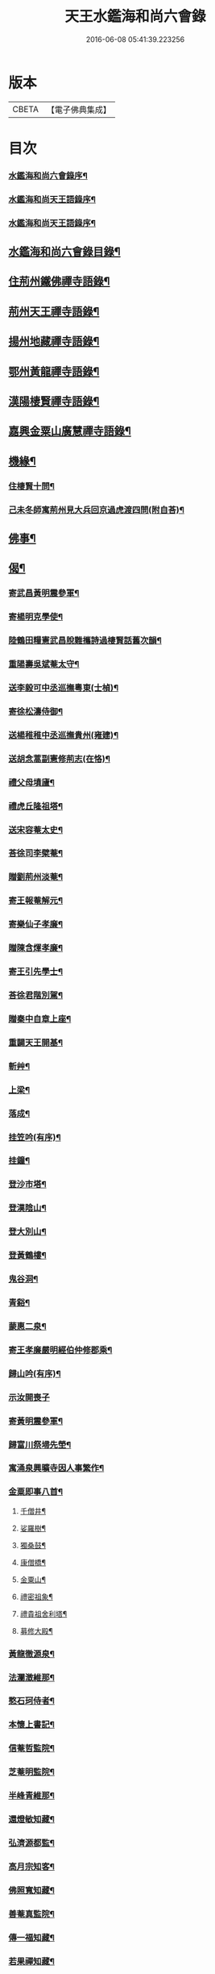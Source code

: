 #+TITLE: 天王水鑑海和尚六會錄 
#+DATE: 2016-06-08 05:41:39.223256

* 版本
 |     CBETA|【電子佛典集成】|

* 目次
*** [[file:KR6q0440_001.txt::001-0245a1][水鑑海和尚六會錄序¶]]
*** [[file:KR6q0440_001.txt::001-0245b12][水鑑海和尚天王語錄序¶]]
*** [[file:KR6q0440_001.txt::001-0245c2][水鑑海和尚天王語錄序¶]]
** [[file:KR6q0440_001.txt::001-0245c22][水鑑海和尚六會錄目錄¶]]
** [[file:KR6q0440_001.txt::001-0246b4][住荊州鐵佛禪寺語錄¶]]
** [[file:KR6q0440_002.txt::002-0250a3][荊州天王禪寺語錄¶]]
** [[file:KR6q0440_003.txt::003-0254b3][揚州地藏禪寺語錄¶]]
** [[file:KR6q0440_003.txt::003-0255b23][鄂州黃龍禪寺語錄¶]]
** [[file:KR6q0440_003.txt::003-0256b11][漢陽棲賢禪寺語錄¶]]
** [[file:KR6q0440_004.txt::004-0258b3][嘉興金粟山廣慧禪寺語錄¶]]
** [[file:KR6q0440_005.txt::005-0262a3][機緣¶]]
*** [[file:KR6q0440_005.txt::005-0262b14][住棲賢十問¶]]
*** [[file:KR6q0440_005.txt::005-0262b28][己未冬師寓荊州見大兵回京過虎渡四問(附自荅)¶]]
** [[file:KR6q0440_005.txt::005-0262c13][佛事¶]]
** [[file:KR6q0440_006.txt::006-0264c3][偈¶]]
*** [[file:KR6q0440_006.txt::006-0264c4][寄武昌黃明震參軍¶]]
*** [[file:KR6q0440_006.txt::006-0264c7][寄楊明克學使¶]]
*** [[file:KR6q0440_006.txt::006-0264c10][陸鶴田糧憲武昌脫難攜詩過棲賢話舊次韻¶]]
*** [[file:KR6q0440_006.txt::006-0264c13][重陽壽吳斌菴太守¶]]
*** [[file:KR6q0440_006.txt::006-0264c16][送李毅可中丞巡撫粵東(士楨)¶]]
*** [[file:KR6q0440_006.txt::006-0264c19][寄徐松濤侍御¶]]
*** [[file:KR6q0440_006.txt::006-0264c22][送楊稚稚中丞巡撫貴州(雍建)¶]]
*** [[file:KR6q0440_006.txt::006-0264c25][送胡念蒿副憲修荊志(在恪)¶]]
*** [[file:KR6q0440_006.txt::006-0264c28][禮父母墳廬¶]]
*** [[file:KR6q0440_006.txt::006-0265a2][禮虎丘隆祖塔¶]]
*** [[file:KR6q0440_006.txt::006-0265a5][送宋容菴太史¶]]
*** [[file:KR6q0440_006.txt::006-0265a8][荅徐司李檗菴¶]]
*** [[file:KR6q0440_006.txt::006-0265a11][贈劉荊州淡菴¶]]
*** [[file:KR6q0440_006.txt::006-0265a14][寄王報菴解元¶]]
*** [[file:KR6q0440_006.txt::006-0265a17][寄樂仙子孝廉¶]]
*** [[file:KR6q0440_006.txt::006-0265a20][贈陳含煇孝廉¶]]
*** [[file:KR6q0440_006.txt::006-0265a23][寄王引先學士¶]]
*** [[file:KR6q0440_006.txt::006-0265a26][荅徐君階別駕¶]]
*** [[file:KR6q0440_006.txt::006-0265a29][贈秦中自章上座¶]]
*** [[file:KR6q0440_006.txt::006-0265b2][重闢天王開基¶]]
*** [[file:KR6q0440_006.txt::006-0265b5][斬艸¶]]
*** [[file:KR6q0440_006.txt::006-0265b8][上梁¶]]
*** [[file:KR6q0440_006.txt::006-0265b11][落成¶]]
*** [[file:KR6q0440_006.txt::006-0265b14][挂笠吟(有序)¶]]
*** [[file:KR6q0440_006.txt::006-0265c3][挂鐘¶]]
*** [[file:KR6q0440_006.txt::006-0265c6][登沙市塔¶]]
*** [[file:KR6q0440_006.txt::006-0265c9][登漢陰山¶]]
*** [[file:KR6q0440_006.txt::006-0265c12][登大別山¶]]
*** [[file:KR6q0440_006.txt::006-0265c15][登黃鶴樓¶]]
*** [[file:KR6q0440_006.txt::006-0265c18][鬼谷洞¶]]
*** [[file:KR6q0440_006.txt::006-0265c21][青谿¶]]
*** [[file:KR6q0440_006.txt::006-0265c24][蒙惠二泉¶]]
*** [[file:KR6q0440_006.txt::006-0265c27][寄王孝廉嚴明經伯仲修郡乘¶]]
*** [[file:KR6q0440_006.txt::006-0265c30][歸山吟(有序)¶]]
*** [[file:KR6q0440_006.txt::006-0266a30][示汝開喪子]]
*** [[file:KR6q0440_006.txt::006-0266b4][寄黃明震參軍¶]]
*** [[file:KR6q0440_006.txt::006-0266b7][歸富川祭埽先塋¶]]
*** [[file:KR6q0440_006.txt::006-0266b10][寓涌泉興曠寺因人事繁作¶]]
*** [[file:KR6q0440_006.txt::006-0266b13][金粟即事八首¶]]
**** [[file:KR6q0440_006.txt::006-0266b14][千僧井¶]]
**** [[file:KR6q0440_006.txt::006-0266b17][娑羅樹¶]]
**** [[file:KR6q0440_006.txt::006-0266b20][獨桑鼓¶]]
**** [[file:KR6q0440_006.txt::006-0266b23][康僧橋¶]]
**** [[file:KR6q0440_006.txt::006-0266b26][金粟山¶]]
**** [[file:KR6q0440_006.txt::006-0266b29][禮密祖象¶]]
**** [[file:KR6q0440_006.txt::006-0266c2][禮貴祖舍利塔¶]]
**** [[file:KR6q0440_006.txt::006-0266c5][募修大殿¶]]
*** [[file:KR6q0440_006.txt::006-0266c8][黃龍徹源泉¶]]
*** [[file:KR6q0440_006.txt::006-0266c11][法瀾澂維那¶]]
*** [[file:KR6q0440_006.txt::006-0266c14][憨石珂侍者¶]]
*** [[file:KR6q0440_006.txt::006-0266c17][本懷上書記¶]]
*** [[file:KR6q0440_006.txt::006-0266c20][信菴哲監院¶]]
*** [[file:KR6q0440_006.txt::006-0266c23][芝菴明監院¶]]
*** [[file:KR6q0440_006.txt::006-0266c26][半峰青維那¶]]
*** [[file:KR6q0440_006.txt::006-0266c29][還燈敏知藏¶]]
*** [[file:KR6q0440_006.txt::006-0267a2][弘濟源都監¶]]
*** [[file:KR6q0440_006.txt::006-0267a5][高月宗知客¶]]
*** [[file:KR6q0440_006.txt::006-0267a8][佛照寬知藏¶]]
*** [[file:KR6q0440_006.txt::006-0267a11][善菴真監院¶]]
*** [[file:KR6q0440_006.txt::006-0267a14][傳一福知藏¶]]
*** [[file:KR6q0440_006.txt::006-0267a17][若果禪知藏¶]]
*** [[file:KR6q0440_006.txt::006-0267a20][上機本尼¶]]
*** [[file:KR6q0440_006.txt::006-0267a23][楊燿祖原濟進士¶]]
*** [[file:KR6q0440_006.txt::006-0267a26][赴金粟以地藏委楚璨住持¶]]
*** [[file:KR6q0440_006.txt::006-0267a29][寄雲貴王制臺在茲(繼文)¶]]
*** [[file:KR6q0440_006.txt::006-0267b2][送月輪淨¶]]
*** [[file:KR6q0440_006.txt::006-0267b5][示曉雲證¶]]
*** [[file:KR6q0440_006.txt::006-0267b8][示古松正¶]]
*** [[file:KR6q0440_006.txt::006-0267b11][題走馬燈四首¶]]
*** [[file:KR6q0440_006.txt::006-0267b20][寄黃龍青¶]]
*** [[file:KR6q0440_006.txt::006-0267b23][示別菴極¶]]
*** [[file:KR6q0440_006.txt::006-0267b26][示玄旨智¶]]
*** [[file:KR6q0440_006.txt::006-0267b29][示惺徹鎧¶]]
*** [[file:KR6q0440_006.txt::006-0267c2][春寰八旬¶]]
*** [[file:KR6q0440_006.txt::006-0267c5][寄度門寺法瀾澂首座十首¶]]
*** [[file:KR6q0440_006.txt::006-0267c26][送符雲臺¶]]
*** [[file:KR6q0440_006.txt::006-0267c29][送浪隱潮¶]]
*** [[file:KR6q0440_006.txt::006-0268a2][贈魏大翁副戎¶]]
*** [[file:KR6q0440_006.txt::006-0268a5][天王法派¶]]
*** [[file:KR6q0440_006.txt::006-0268a7][梅華十詠(次古韻古題)¶]]
**** [[file:KR6q0440_006.txt::006-0268a8][尋梅¶]]
**** [[file:KR6q0440_006.txt::006-0268a12][臘梅¶]]
**** [[file:KR6q0440_006.txt::006-0268a16][早梅¶]]
**** [[file:KR6q0440_006.txt::006-0268a20][全放梅¶]]
**** [[file:KR6q0440_006.txt::006-0268a24][茅舍梅¶]]
**** [[file:KR6q0440_006.txt::006-0268a28][庭梅¶]]
**** [[file:KR6q0440_006.txt::006-0268b2][西湖梅¶]]
**** [[file:KR6q0440_006.txt::006-0268b6][山中梅¶]]
**** [[file:KR6q0440_006.txt::006-0268b10][玉笛梅¶]]
**** [[file:KR6q0440_006.txt::006-0268b14][觀梅¶]]
*** [[file:KR6q0440_006.txt::006-0268b18][觀天王寺遺址(有鐵臥坡下傳為寺毀鐘鎔人屢竊卒雷雨驚退)¶]]
*** [[file:KR6q0440_006.txt::006-0268b22][黃龍興復次富川定生大師韻¶]]
*** [[file:KR6q0440_006.txt::006-0268b26][黃龍落成為逸老計次福昌禪師韻¶]]
*** [[file:KR6q0440_006.txt::006-0268b30][遊玉泉寺¶]]
*** [[file:KR6q0440_006.txt::006-0268c4][與查王望諫議乞師翁金粟舍利塔上之銘¶]]
*** [[file:KR6q0440_006.txt::006-0268c8][遊陸鶴田侍御雲峰華園次韻¶]]
*** [[file:KR6q0440_006.txt::006-0268c12][慈菴署中靈芝忽生阿弟阿郎時赴秋闈題贈¶]]
*** [[file:KR6q0440_006.txt::006-0268c16][為新安許繼先六旬¶]]
*** [[file:KR6q0440_006.txt::006-0268c20][贈奇兵營吳介臣參戎¶]]
*** [[file:KR6q0440_006.txt::006-0268c24][為吳封翁七旬¶]]
*** [[file:KR6q0440_006.txt::006-0268c28][喜張中宿登堂道話¶]]
*** [[file:KR6q0440_006.txt::006-0269a2][題東明孝節¶]]
*** [[file:KR6q0440_006.txt::006-0269a6][松滋令王翠微攜詩見訪次韻¶]]
*** [[file:KR6q0440_006.txt::006-0269a10][登靈山五松亭¶]]
*** [[file:KR6q0440_006.txt::006-0269a14][再登虎丘¶]]
*** [[file:KR6q0440_006.txt::006-0269a18][晚登金山¶]]
*** [[file:KR6q0440_006.txt::006-0269a22][徑山禮大慧祖塔¶]]
*** [[file:KR6q0440_006.txt::006-0269a26][送禪人讀楞嚴經¶]]
*** [[file:KR6q0440_006.txt::006-0269a30][端祖白雲寺舊基(郎函山)¶]]
*** [[file:KR6q0440_006.txt::006-0269b4][本懷上書記回蜀作此勉之¶]]
*** [[file:KR6q0440_006.txt::006-0269b12][雲澤號¶]]
** [[file:KR6q0440_007.txt::007-0269c3][贊¶]]
*** [[file:KR6q0440_007.txt::007-0269c4][金陵長干舍利寶塔(有序長干即今報恩寺)¶]]
*** [[file:KR6q0440_007.txt::007-0269c21][明州鄮山阿育王舍利寶塔(有序)¶]]
*** [[file:KR6q0440_007.txt::007-0270a12][釋迦佛¶]]
*** [[file:KR6q0440_007.txt::007-0270a15][文殊¶]]
*** [[file:KR6q0440_007.txt::007-0270a18][觀音¶]]
*** [[file:KR6q0440_007.txt::007-0270a21][初祖¶]]
*** [[file:KR6q0440_007.txt::007-0270a25][二祖¶]]
*** [[file:KR6q0440_007.txt::007-0270a28][三祖¶]]
*** [[file:KR6q0440_007.txt::007-0270a30][四祖]]
*** [[file:KR6q0440_007.txt::007-0270b4][五祖¶]]
*** [[file:KR6q0440_007.txt::007-0270b7][六祖¶]]
*** [[file:KR6q0440_007.txt::007-0270b10][讓祖¶]]
*** [[file:KR6q0440_007.txt::007-0270b13][馬祖¶]]
*** [[file:KR6q0440_007.txt::007-0270b16][百丈¶]]
*** [[file:KR6q0440_007.txt::007-0270b19][黃檗¶]]
*** [[file:KR6q0440_007.txt::007-0270b22][臨濟¶]]
*** [[file:KR6q0440_007.txt::007-0270b25][天王悟¶]]
*** [[file:KR6q0440_007.txt::007-0270b30][天童悟和尚]]
*** [[file:KR6q0440_007.txt::007-0270c6][徑山容和尚¶]]
*** [[file:KR6q0440_007.txt::007-0270c12][興陽敬和尚¶]]
*** [[file:KR6q0440_007.txt::007-0270c15][天童悟金粟容興陽敬三世祖圖¶]]
*** [[file:KR6q0440_007.txt::007-0270c23][天童金粟興陽師并山西楊公五世圖¶]]
*** [[file:KR6q0440_007.txt::007-0270c29][天童悟和尚師并同幀(明知明識請)¶]]
*** [[file:KR6q0440_007.txt::007-0271a7][羅漢圖¶]]
*** [[file:KR6q0440_007.txt::007-0271a12][康僧¶]]
*** [[file:KR6q0440_007.txt::007-0271a16][五聖(金粟繭紙箋藏今僅存四十餘輔或云宋賜或云五聖書)¶]]
*** [[file:KR6q0440_007.txt::007-0271a21][老君¶]]
*** [[file:KR6q0440_007.txt::007-0271a24][鍾馗¶]]
*** [[file:KR6q0440_007.txt::007-0271a28][東坡¶]]
*** [[file:KR6q0440_007.txt::007-0271b3][莊子¶]]
*** [[file:KR6q0440_007.txt::007-0271b9][天真秀才¶]]
*** [[file:KR6q0440_007.txt::007-0271b12][沙翁自贊(西蜀本懷上請)¶]]
** [[file:KR6q0440_008.txt::008-0273a3][題跋¶]]
*** [[file:KR6q0440_008.txt::008-0273a4][題澹菴莊翰林觀音畫象¶]]
*** [[file:KR6q0440_008.txt::008-0273a11][題玄宰董宗伯所書金剛經¶]]
*** [[file:KR6q0440_008.txt::008-0273a23][題天童悟和尚登金山詩¶]]
*** [[file:KR6q0440_008.txt::008-0273b6][跋夔州郡守夢得破山明和尚偈¶]]
*** [[file:KR6q0440_008.txt::008-0273b19][題玅明子折疑論¶]]
*** [[file:KR6q0440_008.txt::008-0273c5][題孔子世譜¶]]
*** [[file:KR6q0440_008.txt::008-0273c18][題列仙傳¶]]
*** [[file:KR6q0440_008.txt::008-0273c24][題天王寺遺蹟古鐵(約四五千斤或云寺毀鐘鎔或云象鎔)¶]]
*** [[file:KR6q0440_008.txt::008-0274a17][題黃龍寺石龍¶]]
*** [[file:KR6q0440_008.txt::008-0274b2][題真如寺募冊(亦名碧雲)¶]]
** [[file:KR6q0440_008.txt::008-0274b10][尺牘¶]]
*** [[file:KR6q0440_008.txt::008-0274b11][復方司李雪岷(諱象璜)¶]]
*** [[file:KR6q0440_008.txt::008-0274b24][與黃檗和尚¶]]
*** [[file:KR6q0440_008.txt::008-0274c10][復鄭內翰掌山¶]]
*** [[file:KR6q0440_008.txt::008-0274c22][與徐司李檗菴¶]]
*** [[file:KR6q0440_008.txt::008-0275a9][復吳別駕允菴(諱斌來書請詳悉天王之訛)¶]]
*** [[file:KR6q0440_008.txt::008-0275b27][復黃明震參軍¶]]
*** [[file:KR6q0440_008.txt::008-0275c5][復荊州諸護法¶]]
*** [[file:KR6q0440_008.txt::008-0275c14][復棲賢大師¶]]
*** [[file:KR6q0440_008.txt::008-0276a2][復陸侍御鶴田(諱光旭)¶]]
*** [[file:KR6q0440_008.txt::008-0276a21][復楊進士慈菴(諱燿祖時在金陵醫王)¶]]
*** [[file:KR6q0440_008.txt::008-0276b7][與查都諫王望(諱培繼)¶]]
*** [[file:KR6q0440_008.txt::008-0276b17][與許司馬伯仲¶]]
*** [[file:KR6q0440_008.txt::008-0276b30][與海寧邑候許酉山(諱三禮)¶]]
** [[file:KR6q0440_009.txt::009-0277a3][行狀¶]]
*** [[file:KR6q0440_009.txt::009-0277a4][金粟費隱容和尚行狀¶]]
** [[file:KR6q0440_009.txt::009-0279b5][傳¶]]
*** [[file:KR6q0440_009.txt::009-0279b6][興陽獨冠敬和尚傳¶]]
*** [[file:KR6q0440_009.txt::009-0280b15][寓叟自傳¶]]
** [[file:KR6q0440_010.txt::010-0281a3][記¶]]
*** [[file:KR6q0440_010.txt::010-0281a4][查給諫夢記¶]]
*** [[file:KR6q0440_010.txt::010-0281b3][儀真地藏禪寺重興記¶]]
** [[file:KR6q0440_010.txt::010-0281c18][序¶]]
*** [[file:KR6q0440_010.txt::010-0281c19][壽慈菴楊進士五十序¶]]
*** [[file:KR6q0440_010.txt::010-0282a5][慈報錄自序¶]]
** [[file:KR6q0440_010.txt::010-0282a21][告文¶]]
*** [[file:KR6q0440_010.txt::010-0282a22][告龍潭崇信禪師文¶]]
** [[file:KR6q0440_010.txt::010-0282c3][祭文¶]]
*** [[file:KR6q0440_010.txt::010-0282c4][祭雲澤旵侍者文¶]]
*** [[file:KR6q0440_010.txt::010-0282c19][祭福嚴則峰爚和尚文¶]]
** [[file:KR6q0440_010.txt::010-0283a15][碑文¶]]
*** [[file:KR6q0440_010.txt::010-0283a16][先父母二碑文¶]]
*** [[file:KR6q0440_010.txt::010-0283b15][天王寺碑文¶]]
** [[file:KR6q0440_010.txt::010-0283b30][附]]
*** [[file:KR6q0440_010.txt::010-0283c2][天王沙翁和尚紀略¶]]
*** [[file:KR6q0440_010.txt::010-0284a12][荊州天王禪寺中興碑記(康熙元年撰文二十三年立石)¶]]
*** [[file:KR6q0440_010.txt::010-0284b22][荊州天王禪寺中興碑記(康熙二年撰文立石二十三年入志)¶]]

* 卷
[[file:KR6q0440_001.txt][天王水鑑海和尚六會錄 1]]
[[file:KR6q0440_002.txt][天王水鑑海和尚六會錄 2]]
[[file:KR6q0440_003.txt][天王水鑑海和尚六會錄 3]]
[[file:KR6q0440_004.txt][天王水鑑海和尚六會錄 4]]
[[file:KR6q0440_005.txt][天王水鑑海和尚六會錄 5]]
[[file:KR6q0440_006.txt][天王水鑑海和尚六會錄 6]]
[[file:KR6q0440_007.txt][天王水鑑海和尚六會錄 7]]
[[file:KR6q0440_008.txt][天王水鑑海和尚六會錄 8]]
[[file:KR6q0440_009.txt][天王水鑑海和尚六會錄 9]]
[[file:KR6q0440_010.txt][天王水鑑海和尚六會錄 10]]

